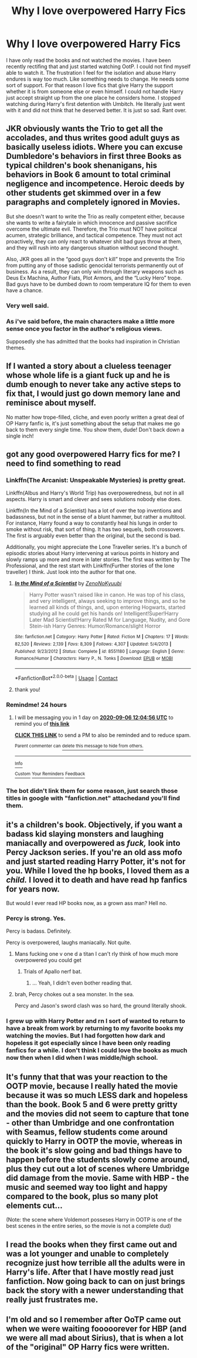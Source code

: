#+TITLE: Why I love overpowered Harry Fics

* Why I love overpowered Harry Fics
:PROPERTIES:
:Author: sam123786
:Score: 27
:DateUnix: 1599273985.0
:DateShort: 2020-Sep-05
:FlairText: Discussion
:END:
I have only read the books and not watched the movies. I have been recently rectifing that and just started watching OotP. I could not find myself able to watch it. The frustration I feel for the isolation and abuse Harry endures is way too much. Like something needs to change. He needs some sort of support. For that reason I love fics that give Harry the support whether it is from someone else or even himself. I could not handle Harry just accept straight up from the one place he considers home. I stopped watching during Harry's first detention with Umbitch. He literally just went with it and did not think that he deserved better. It is just so sad. Rant over.


** JKR obviously wants the Trio to get all the accolades, and thus writes good adult guys as basically useless idiots. Where you can excuse Dumbledore's behaviors in first three Books as typical children's book shenanigans, his behaviors in Book 6 amount to total criminal negligence and incompetence. Heroic deeds by other students get skimmed over in a few paragraphs and completely ignored in Movies.

But she doesn't want to write the Trio as really competent either, because she wants to write a fairytale in which innocence and passive sacrifice overcome the ultimate evil. Therefore, the Trio must NOT have political acumen, strategic brilliance, and tactical competence. They must not act proactively, they can only react to whatever shit bad guys throw at them, and they will rush into any dangerous situation without second thought.

Also, JKR goes all in the “good guys don't kill” trope and prevents the Trio from putting any of those sadistic genocidal terrorists permanently out of business. As a result, they can only win through literary weapons such as Deus Ex Machina, Author Fiats, Plot Armors, and the “Lucky Hero” trope. Bad guys have to be dumbed down to room temperature IQ for them to even have a chance.
:PROPERTIES:
:Author: InquisitorCOC
:Score: 31
:DateUnix: 1599277120.0
:DateShort: 2020-Sep-05
:END:

*** Very well said.
:PROPERTIES:
:Author: brassbirch
:Score: 5
:DateUnix: 1599289763.0
:DateShort: 2020-Sep-05
:END:


*** As i've said before, the main characters make a little more sense once you factor in the author's religious views.

Supposedly she has admitted that the books had inspiration in Christian themes.
:PROPERTIES:
:Author: will1707
:Score: 5
:DateUnix: 1599308633.0
:DateShort: 2020-Sep-05
:END:


** If I wanted a story about a clueless teenager whose whole life is a giant fuck up and he is dumb enough to never take any active steps to fix that, I would just go down memory lane and reminisce about myself.

No matter how trope-filled, cliche, and even poorly written a great deal of OP Harry fanfic is, it's just something about the setup that makes me go back to them every single time. You show them, dude! Don't back down a single inch!
:PROPERTIES:
:Author: OrionG1526
:Score: 15
:DateUnix: 1599308621.0
:DateShort: 2020-Sep-05
:END:


** got any good overpowered Harry fics for me? I need to find something to read
:PROPERTIES:
:Author: daisy_neko
:Score: 7
:DateUnix: 1599298316.0
:DateShort: 2020-Sep-05
:END:

*** Linkffn(The Arcanist: Unspeakable Mysteries) is pretty great.

Linkffn(Albus and Harry's World Trip) has overpoweredness, but not in all aspects. Harry is smart and clever and sees solutions nobody else does.

Linkffn(In the Mind of a Scientist) has a lot of over the top inventions and badassness, but not in the sense of a blunt hammer, but rather a multitool. For instance, Harry found a way to constantly heal his lungs in order to smoke without risk, that sort of thing. It has two sequels, both crossovers. The first is arguably even better than the original, but the second is bad.

Additionally, you might appreciate the Lone Traveller series. It's a bunch of episodic stories about Harry intervening at various points in history and slowly ramps up more and more in later stories. The first was written by The Professional, and the rest start with Linkffn(Further stories of the lone traveller) I think. Just look into the author for that one.
:PROPERTIES:
:Author: Uncommonality
:Score: 7
:DateUnix: 1599312998.0
:DateShort: 2020-Sep-05
:END:

**** [[https://www.fanfiction.net/s/8551180/1/][*/In the Mind of a Scientist/*]] by [[https://www.fanfiction.net/u/1345000/ZenoNoKyuubi][/ZenoNoKyuubi/]]

#+begin_quote
  Harry Potter wasn't raised like in canon. He was top of his class, and very intelligent, always seeking to improve things, and so he learned all kinds of things, and, upon entering Hogwarts, started studying all he could get his hands on! Intelligent!Super!Harry Later Mad Scientist!Harry Rated M for Language, Nudity, and Gore Stein-ish Harry Genres: Humor/Romance/slight Horror
#+end_quote

^{/Site/:} ^{fanfiction.net} ^{*|*} ^{/Category/:} ^{Harry} ^{Potter} ^{*|*} ^{/Rated/:} ^{Fiction} ^{M} ^{*|*} ^{/Chapters/:} ^{17} ^{*|*} ^{/Words/:} ^{82,520} ^{*|*} ^{/Reviews/:} ^{2,139} ^{*|*} ^{/Favs/:} ^{8,309} ^{*|*} ^{/Follows/:} ^{4,307} ^{*|*} ^{/Updated/:} ^{5/4/2013} ^{*|*} ^{/Published/:} ^{9/23/2012} ^{*|*} ^{/Status/:} ^{Complete} ^{*|*} ^{/id/:} ^{8551180} ^{*|*} ^{/Language/:} ^{English} ^{*|*} ^{/Genre/:} ^{Romance/Humor} ^{*|*} ^{/Characters/:} ^{Harry} ^{P.,} ^{N.} ^{Tonks} ^{*|*} ^{/Download/:} ^{[[http://www.ff2ebook.com/old/ffn-bot/index.php?id=8551180&source=ff&filetype=epub][EPUB]]} ^{or} ^{[[http://www.ff2ebook.com/old/ffn-bot/index.php?id=8551180&source=ff&filetype=mobi][MOBI]]}

--------------

*FanfictionBot*^{2.0.0-beta} | [[https://github.com/FanfictionBot/reddit-ffn-bot/wiki/Usage][Usage]] | [[https://www.reddit.com/message/compose?to=tusing][Contact]]
:PROPERTIES:
:Author: FanfictionBot
:Score: 2
:DateUnix: 1599313031.0
:DateShort: 2020-Sep-05
:END:


**** thank you!
:PROPERTIES:
:Author: daisy_neko
:Score: 1
:DateUnix: 1599335931.0
:DateShort: 2020-Sep-06
:END:


*** Remindme! 24 hours
:PROPERTIES:
:Author: AmbitiousCompany
:Score: 2
:DateUnix: 1599307496.0
:DateShort: 2020-Sep-05
:END:

**** I will be messaging you in 1 day on [[http://www.wolframalpha.com/input/?i=2020-09-06%2012:04:56%20UTC%20To%20Local%20Time][*2020-09-06 12:04:56 UTC*]] to remind you of [[https://np.reddit.com/r/HPfanfiction/comments/imtlxt/why_i_love_overpowered_harry_fics/g444q4f/?context=3][*this link*]]

[[https://np.reddit.com/message/compose/?to=RemindMeBot&subject=Reminder&message=%5Bhttps%3A%2F%2Fwww.reddit.com%2Fr%2FHPfanfiction%2Fcomments%2Fimtlxt%2Fwhy_i_love_overpowered_harry_fics%2Fg444q4f%2F%5D%0A%0ARemindMe%21%202020-09-06%2012%3A04%3A56%20UTC][*CLICK THIS LINK*]] to send a PM to also be reminded and to reduce spam.

^{Parent commenter can} [[https://np.reddit.com/message/compose/?to=RemindMeBot&subject=Delete%20Comment&message=Delete%21%20imtlxt][^{delete this message to hide from others.}]]

--------------

[[https://np.reddit.com/r/RemindMeBot/comments/e1bko7/remindmebot_info_v21/][^{Info}]]

[[https://np.reddit.com/message/compose/?to=RemindMeBot&subject=Reminder&message=%5BLink%20or%20message%20inside%20square%20brackets%5D%0A%0ARemindMe%21%20Time%20period%20here][^{Custom}]]
[[https://np.reddit.com/message/compose/?to=RemindMeBot&subject=List%20Of%20Reminders&message=MyReminders%21][^{Your Reminders}]]
[[https://np.reddit.com/message/compose/?to=Watchful1&subject=RemindMeBot%20Feedback][^{Feedback}]]
:PROPERTIES:
:Author: RemindMeBot
:Score: 2
:DateUnix: 1599307520.0
:DateShort: 2020-Sep-05
:END:


*** The bot didn't link them for some reason, just search those titles in google with "fanfiction.net" attachedand you'll find them.
:PROPERTIES:
:Author: Uncommonality
:Score: 2
:DateUnix: 1599329710.0
:DateShort: 2020-Sep-05
:END:


** it's a children's book. Objectively, if you want a badass kid slaying monsters and laughing maniacally and overpowered as /fuck,/ look into Percy Jackson series. If you're an old ass mofo and just started reading Harry Potter, it's not for you. While I loved the hp books, I loved them as a /child./ I loved it to death and have read hp fanfics for years now.

But would I ever read HP books now, as a grown ass man? Hell no.
:PROPERTIES:
:Author: Icanceli
:Score: 15
:DateUnix: 1599277507.0
:DateShort: 2020-Sep-05
:END:

*** Percy is strong. Yes.

Percy is badass. Definitely.

Percy is overpowered, laughs maniacally. Not quite.
:PROPERTIES:
:Author: MrMagmaplayz
:Score: 17
:DateUnix: 1599285850.0
:DateShort: 2020-Sep-05
:END:

**** Mans fucking one v one d a titan I can't rly think of how much more overpowered you could get
:PROPERTIES:
:Author: Dangerruss56
:Score: 8
:DateUnix: 1599291535.0
:DateShort: 2020-Sep-05
:END:

***** Trials of Apallo nerf bat.
:PROPERTIES:
:Author: aslightnerd
:Score: 4
:DateUnix: 1599298272.0
:DateShort: 2020-Sep-05
:END:

****** ... Yeah, I didn't even bother reading that.
:PROPERTIES:
:Author: Icanceli
:Score: 5
:DateUnix: 1599314287.0
:DateShort: 2020-Sep-05
:END:


**** brah, Percy chokes out a sea monster. In the sea.

Percy and Jason's sword clash was so hard, the ground literally shook.
:PROPERTIES:
:Author: Icanceli
:Score: 5
:DateUnix: 1599314307.0
:DateShort: 2020-Sep-05
:END:


*** I grew up with Harry Potter and rn I sort of wanted to return to have a break from work by returning to my favorite books my watching the movies. But I had forgotten how dark and hopeless it got especially since I have been only reading fanfics for a while. I don't think I could love the books as much now then when I did when I was middle/high school.
:PROPERTIES:
:Author: sam123786
:Score: 3
:DateUnix: 1599305698.0
:DateShort: 2020-Sep-05
:END:


** It's funny that that was your reaction to the OOTP movie, because I really hated the movie because it was so much LESS dark and hopeless than the book. Book 5 and 6 were pretty gritty and the movies did not seem to capture that tone - other than Umbridge and one confrontation with Seamus, fellow students come around quickly to Harry in OOTP the movie, whereas in the book it's slow going and bad things have to happen before the students slowly come around, plus they cut out a lot of scenes where Umbridge did damage from the movie. Same with HBP - the music and seemed way too light and happy compared to the book, plus so many plot elements cut...

(Note: the scene where Voldemort posseses Harry in OOTP is one of the best scenes in the entire series, so the movie is not a complete dud)
:PROPERTIES:
:Author: spacecadet917
:Score: 3
:DateUnix: 1599323308.0
:DateShort: 2020-Sep-05
:END:


** I read the books when they first came out and was a lot younger and unable to completely recognize just how terrible all the adults were in Harry's life. After that I have mostly read just fanfiction. Now going back to can on just brings back the story with a newer understanding that really just frustrates me.
:PROPERTIES:
:Author: sam123786
:Score: 2
:DateUnix: 1599340881.0
:DateShort: 2020-Sep-06
:END:


** I'm old and so I remember after OoTP came out when we were waiting fooooorever for HBP (and we were all mad about Sirius), that is when a lot of the "original" OP Harry fics were written.
:PROPERTIES:
:Author: IamProudofthefish
:Score: 1
:DateUnix: 1599352510.0
:DateShort: 2020-Sep-06
:END:
